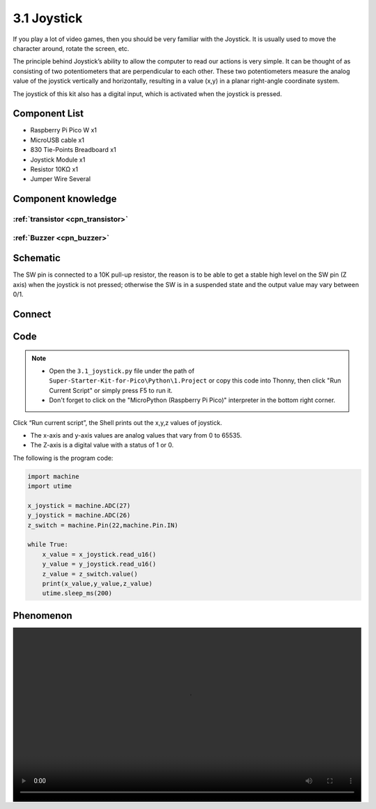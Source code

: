3.1 Joystick
=========================
If you play a lot of video games, then you should be very familiar with the Joystick. It is usually used to move the character around, rotate the screen, etc.

The principle behind Joystick’s ability to allow the computer to read our actions is very simple. It can be thought of as consisting of two potentiometers that are perpendicular to each other. These two potentiometers measure the analog value of the joystick vertically and horizontally, resulting in a value (x,y) in a planar right-angle coordinate system.

The joystick of this kit also has a digital input, which is activated when the joystick is pressed.

Component List
^^^^^^^^^^^^^^^
- Raspberry Pi Pico W x1
- MicroUSB cable x1
- 830 Tie-Points Breadboard x1
- Joystick Module x1
- Resistor 10KΩ x1
- Jumper Wire Several

Component knowledge
^^^^^^^^^^^^^^^^^^^^

:ref:`transistor <cpn_transistor>`
"""""""""""""""""""""""""""""""""""

:ref:`Buzzer <cpn_buzzer>`
"""""""""""""""""""""""""""

Schematic
^^^^^^^^^^
.. image:: img/2.sch/3.1.png

The SW pin is connected to a 10K pull-up resistor, the reason is to be able to 
get a stable high level on the SW pin (Z axis) when the joystick is not pressed; 
otherwise the SW is in a suspended state and the output value may vary between 0/1.

Connect
^^^^^^^^^
.. image:: img/3.connect/3.1.png

Code
^^^^^^^
.. note::

    * Open the ``3.1_joystick.py`` file under the path of ``Super-Starter-Kit-for-Pico\Python\1.Project`` or copy this code into Thonny, then click "Run Current Script" or simply press F5 to run it.

    * Don't forget to click on the "MicroPython (Raspberry Pi Pico)" interpreter in the bottom right corner. 

.. image:: img/4.software/3.1.png

Click “Run current script”, the Shell prints out the x,y,z values of joystick.

* The x-axis and y-axis values are analog values that vary from 0 to 65535.
* The Z-axis is a digital value with a status of 1 or 0.

The following is the program code:

.. code-block:: python

    import machine
    import utime

    x_joystick = machine.ADC(27)
    y_joystick = machine.ADC(26)
    z_switch = machine.Pin(22,machine.Pin.IN)

    while True:
        x_value = x_joystick.read_u16()
        y_value = y_joystick.read_u16()
        z_value = z_switch.value()
        print(x_value,y_value,z_value)
        utime.sleep_ms(200)


Phenomenon
^^^^^^^^^^^
.. image:: img/5.phenomenon/x.mp4
    :width: 100%